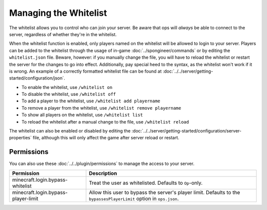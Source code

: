 ======================
Managing the Whitelist
======================

The whitelist allows you to control who can join your server. Be aware that ops will *always* be able to connect to the
server, regardless of whether they're in the whitelist.


When the whitelist function is enabled, only players named on the whitelist will be allowed to login to your server.
Players can be added to the whitelist through the usage of in-game :doc:`../spongineer/commands` or by editing the
``whitelist.json`` file. Beware, however: if you manually change the file, you will have to reload the whitelist or
restart the server for the changes to go into effect. Additionally, pay special heed to the syntax, as the whitelist
won't work if it is wrong. An example of a correctly formatted whitelist file can be found at
:doc:`../../server/getting-started/configuration/json`.

- To enable the whitelist, use ``/whitelist on``
- To disable the whitelist, use ``/whitelist off``
- To add a player to the whitelist, use ``/whitelist add playername``
- To remove a player from the whitelist, use ``/whitelist remove playername``
- To show all players on the whitelist, use ``/whitelist list``
- To reload the whitelist after a manual change to the file, use ``/whitelist reload``

The whitelist can also be enabled or disabled by editing the
:doc:`../../server/getting-started/configuration/server-properties` file, although this will only affect the game after
server reload or restart.

Permissions
===========

You can also use these :doc:`../../plugin/permissions` to manage the access to your server.

=================================== ====================================================================
Permission                          Description
=================================== ====================================================================
minecraft.login.bypass-whitelist    Treat the user as whitelisted. Defaults to ``Op``-only.
minecraft.login.bypass-player-limit Allow this user to bypass the server's player limit. Defaults to the
                                    ``bypassesPlayerLimit`` option in ``ops.json``.
=================================== ====================================================================
